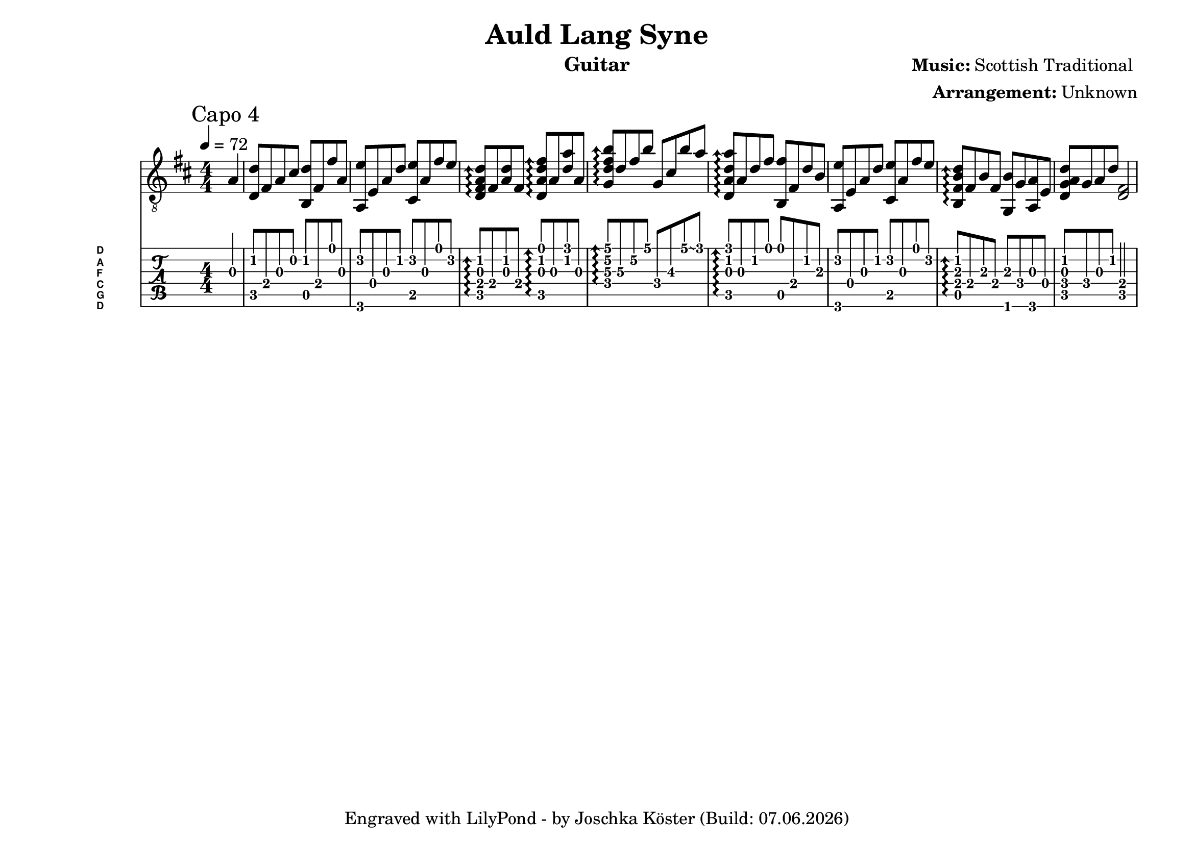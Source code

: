 % vim: ft=lilypond

\language "english"

\version "2.24.4"

\layout {
}

% header {{{
% ----------------------------------------

\header {
  title = "Auld Lang Syne"
  composer = \markup { \bold {Music:} "Scottish Traditional " }
  arranger = \markup { \bold {Arrangement:} "Unknown" }
  instrument = "Guitar"
  tagline = #(string-append "Engraved with LilyPond - by Joschka Köster (Build: " (strftime "%d.%m.%Y" (localtime (current-time))) ")" )
}

#(set-global-staff-size 22)
#(set-default-paper-size "a4landscape")

\paper {
  system-separator-markup = \slashSeparator
}

% ----------------------------------------
% header }}}
% guitar tuning {{{
% ----------------------------------------

DGCFAD =
\markup {
  \with-dimensions #'(0 . 0.8) #'(0 . 1.0)
  \postscript #"/Arial-Bold findfont
                1.3 scalefont
                setfont 0 3.6 moveto
                (D) show 0 2.0 moveto
                (A) show 0 0.6 moveto
                (F) show 0 -0.8 moveto
                (C) show 0 -2.2 moveto
                (G) show 0 -3.6 moveto
                (D) show
                stroke"
}

% ----------------------------------------
% guitar tuning }}}
% global settings {{{
% ----------------------------------------

global = {
  \key d \major
  \numericTimeSignature

  \time 4/4
  \tempo 4 = 72

  %\mergeDifferentlyDottedOn
  %\mergeDifferentlyHeadedOn
}

% ----------------------------------------
% global settings }}}
% guitarPart Voice {{{
% ----------------------------------------

guitarPartVoice = {
  \set fingeringOrientations = #'(up)
  \mark "Capo 4"

  % takt 1
  \partial 4 f4\3 |
  <bf\2 bf,\5>8 d\4 f\3 a\2 <bf\2 g,\5> d\4 d'\1 f\3 |
  <f,\6 c'\2> c\4 f\3 bf\2 <a,\5 c'\2> f\3 d'\1 c'\2 |
  \arpeggioArrowUp
  <bf\2 f\3 d\4 bf,\5>\arpeggio d\4 <bf\2 f\3> d\4 <bf,\5 f\3 bf\2 d'\1>\arpeggio f\3 <bf\2 f'\1> f\3 |
  <ef\4 bf\3 d'\2 g'\1>\arpeggio bf\3 d'\2 g'\1 ef\4 a\3 g'\1 \glissando f'\1 |
  <bf,\5 f\3 bf\2 f'\1>\arpeggio f\3 bf\2 d'\1 <g,\5 d'\1> d\4 bf\2 g\3 |
  <f,\6 c'\2> c\4 f\3 bf\2 <a,\5 c'\2> f\3 d'\1 c'\2 |
  <g,\5 d\4 g\3 bf\2>\arpeggio d\4 g\3 d\4 <ef,\6 g\3> ef\4 <f,\6 f\3> c\4 |
  <bf,\5 ef\4 f\3 bf\2> ef\4 f\3 bf\2 <bf,\5 d\4>2 |
}

% ----------------------------------------
% guitarPart Voice }}}
% pdf {{{
% ----------------------------------------

\score
{
  <<
    \new Staff
    <<
      \global
      \clef "G_8"

      \new Voice = "first"
      {
        \voiceOne
        \transpose bf d'
        {
          \guitarPartVoice
        }
      }
    >>

    \new TabStaff
    <<
      \global
      \set Staff.stringTunings = \stringTuning <d, g, c f a d'>
      \set TabStaff.instrumentName = \markup { " " \DGCFAD }
      \set TabStaff.shortInstrumentName = \markup \DGCFAD
      \tabFullNotation

      \new TabVoice = "first"
      {
        \voiceOne
        \guitarPartVoice
      }
    >>
  >>

  \layout {
    % disable string numbers if manually specify string, e.g. e\6 (open low e
    % string)
    \omit Voice.StringNumber
    \override LyricSpace.minimum-distance = #2.0
  }
}

% ----------------------------------------
% pdf }}}
% midi {{{
% ----------------------------------------

\score
{
  \unfoldRepeats
  <<
    \context TabStaff = guitar
    {
      \set Staff.midiInstrument = #"acoustic guitar (nylon)"
        \transpose bf d'
      {
        \guitarPartVoice
      }
    }
  >>

  \midi
  {
    \tempo 4 = 72
  }
}

% ----------------------------------------
% midi }}}
